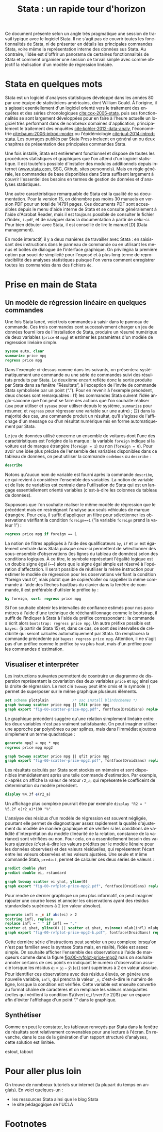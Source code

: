 #+TITLE: Stata : un rapide tour d'horizon
#+LANGUAGE: fr
#+LATEX_CLASS: article
#+HTML_HEAD: <link rel="stylesheet" type="text/css" href="worg.css" />
#+OPTIONS: H:3 num:nil toc:t \n:nil ':t @:t ::t |:t ^:nil -:t f:nil *:t TeX:t skip:nil d:nil html-style:nil tags:not-in-toc

Ce document présente selon un angle très pragmatique une session de travail typique avec le logiciel Stata. Il ne s'agit pas de couvrir toutes les fonctionnalités de Stata, ni de présenter en détails les principales commandes Stata, voire même la représentation interne des données sus Stata. Au contraire, l'idée est d'offrir un panorama de certaines fonctionnalités de Stata et comment organiser une session de tarvail simple avec comme objectif la réalisation d'un modèle de régression linéaire.

* Stata en quelques mots

Stata est un logiciel d'analyses statistiques développé dans les années 80 par une équipe de statisticiens américains, dont William Gould. À l'origine, il s'agissait esentiellement d'un logiciel orienté vers le traitement des enquêtes et des séries chronologiques [[cite:cox-2005-stata]], puis ses fonctionnalités se sont largement développées pour en faire à l'heure actuelle un logiciel très performant dans de nombreux domaines d'application, principalement le traitement des enquêtes [[cite:kohler-2012-data-analy]], l'économétrie [[cite:baum-2006-introd-moder]] ou l'épidémiologie [[cite:juul-2014-introd-stata]]. Les ouvrages publiés par Stata Press incluent en général un ou deux chapitres de présentation des principales commandes Stata.

Une fois installé, Stata est entièrement fonctionnel et dispose de toutes les procédures statistiques et graphiques que l'on attend d'un logiciel statistique. Il est toutefois possible d'installer des modules additionnels depuis internet ([[http://www.stata.com][www.stata.com]], SSC, Github, sites personnels). Mais en règle générale, les commandes de base disponibles dans Stata suffisent largement à couvrir l'essentiel des besoins en termes de gestion de données et d'analyses statistiques. 

Une autre caractéristique remarquable de Stata est la qualité de sa documentation. Pour la version 15, on dénombre pas moins 30 manuels en version PDF pour un total de 14791 pages.[fn:1] Ces documents PDF sont accessibles depuis le menu d'aide interne de Stata et se consulte généralement à l'aide d'Acrobat Reader, mais il est toujours possible de consulter le fichier d'index, =i.pdf=, et de naviguer dans la documentation à partir de celui-ci. Pour bien débuter avec Stata, il est conseillé de lire le manuel [D] (Data management).

En mode interactif, il y a deux manières de travailler avec Stata : en saisissant des instructions dans le panneau de commande ou en utilisant les menus et boîtes de dialogue de l'interface graphique. On privilégira la première option par souci de simplicité pour l'exposé et à plus long terme de reproducibilité des analyses statistiques puisque l'on verra comment enregistrer toutes les commandes dans des fichiers =do=.

* Prise en main de Stata

** Un modèle de régression linéaire en quelques commandes
Une fois Stata lancé, voici trois commandes à saisir dans le panneau de commande. Ces trois commandes cont successivement charger un jeu de données fourni lors de l'installation de Stata, produire un résumé numérique de deux variables (=price= et =mpg=) et estimer les paramètres d'un modèle de régression linéaire simple.
#+BEGIN_SRC stata :session :results output :exports both
sysuse auto, clear
summarize price mpg
regress price mpg
#+END_SRC

Dans l'exemple ci-dessus comme dans les suivants, on présentera systématiquement une commande ou une série de commandes suivi des résultats produits par Stata. Le deuxième encart reflète donc la sortie produite par Stata dans sa fenêtre "Résultats", à l'exception de l'invite de commande Stata symbolisée par un point ("."). Pour en revenir à l'exemple précédent, deux choses sont remarquables : (1) les commandes Stata suivent l'idée anglo-saxonne que l'on peut se faire des actions que l'on souhaite réaliser (=use= pour utiliser et =sysuse= pour utiliser depuis le système, =summarize= pour résumer, et =regress= pour régresser une variable sur une autre) ; (2) dans la majorité des cas, une commande produit un résultat, qu'il s'agisse de l'affichage d'un message ou d'un résultat numérique mis en forme automatiquement par Stata.

Le jeu de données utilisé concerne un ensemble de voitures dont l'une des caractéristiques est l'origine de la marque : la variable =foreign= indique si la voiture est de marque étrangère (=foreign = 1=) ou non (=foreign = 0=). Pour avoir une idée plus précise de l'ensemble des variables disponibles dans ce tableau de données, on peut utiliser la commande =codebook= ou =describe= :
#+BEGIN_SRC stata :session :results output :exports both 
describe
#+END_SRC
Notons qu'aucun nom de variable est fourni après la commande =describe=, ce qui revient à considérer l'ensemble des variables. La notion de variable et de liste de variables est centrale dans l'utilisation de Stata qui est un langage essentiellement orienté variables (c'est-à-dire les colonnes du tableau de données).

Supposons que l'on souhaite réaliser le même modèle de régression que le précédent mais en restreignant l'analyse aux seuls véhicules de marque étrangère. Pour cela, il suffit d'appliquer un filtre pour sélectionner les observations vérifiant la condition =foreign==1= ("la variable =foreign= prend la valeur 1") :
#+BEGIN_SRC stata :session :results output :exports both
regress price mpg if foreign == 1
#+END_SRC

La notion de filtres appliqués à l'aide des qualificateurs =by=, =if= et =in= est également centrale dans Stata puisque ceux-ci permettent de sélectionner des sous-ensemble d'observations (les lignes du tableau de données) selon des conditions logiques. À ce titre, le symbole représetant l'égalité logique est un double signe égal (====) alors que le signe égal simple est réservé à l'opération d'affectation. Il serait possible de réutiliser la même instruction pour estimer le modèle de régression pour les observations vérifiant la condition "foreign vaut 0", mais plutôt que de copier/coller ou rappeller la même commande à l'aide des flèches haut/bas du clavier dans la fenêtre de commande, il est préférable d'utilsier le préfixe =by= :
#+BEGIN_SRC stata :session :results output :exports both
by foreign, sort: regress price mpg
#+END_SRC

Si l'on souhaite obtenir les intervalles de confiance estimés pour nos paramètres à l'aide d'une technique de rééchantillonnage comme le bootstrap, il suffit de l'indiquer à Stata à l'aide du préfixe correspondant : la commande s'écrit alors =bootstrap: regress price mpg=. Un autre préfixe possible est =bayes:= (à partir de Stata 15) et, dans ce cas, ce sont des intervalles de crédibilité qui seront calculés automatiquement par Stata. On remplacera la commande précédente par =bayes: regress price mpg=. Attention, il ne s'agit pas d'un préfixe comme le préfixe =by= vu plus haut, mais d'un préfixe pour les commandes d'estimation.

** Visualiser et interpréter
Les instructions suivantes permettent de cosntruire un diagramme de dispersion représentant la covariation des deux variables =price= et =mpg= ainsi que la droite de régression. Le mot clé =twoway= peut être omis et le symbole =||= permet de superposer sur le même graphique plusieurs éléments.
#+BEGIN_SRC stata :session :results output
set scheme plotplain           /* ssc install blindschemes */         
graph twoway scatter price mpg || lfit price mpg 
graph export "fig-00-scatter-price-mpg.pdf", fontface(DroidSans) replace
#+END_SRC

#+CAPTION:   Prix et vitesse des automobiles (ajustement linéaire)
#+NAME:      fig:00-scatter-price-mpg
#+LABEL:     fig:00-scatter-price-mpg
#+ATTR_HTML: :width 640px
#+ATTR_ORG:  :width 100
[[./fig-00-scatter-price-mpg.png]]

Le graphique précédent suggère qu'une relation simplement linéaire entre les deux variables n'est pas vraiment satisfaisante. On peut imaginer utiliser une approche par polynômes ou par splines, mais dans l'immédiat ajoutons simplement un terme quadratique :
#+BEGIN_SRC stata :session :results output :exports both
generate mpg2 = mpg * mpg
regress price mpg mpg2 
#+END_SRC

#+BEGIN_SRC stata :session :results output
graph twoway scatter price mpg || qfit price mpg
graph export "fig-00-scatter-price-mpg2.pdf", fontface(DroidSans) replace
#+END_SRC

#+CAPTION:   Prix et vitesse des automobiles (ajustement quadratique)
#+NAME:      fig:00-scatter-price-mpg2
#+LABEL:     fig:00-scatter-price-mpg2
#+ATTR_HTML: :width 640px
#+ATTR_ORG:  :width 100
[[./fig-00-scatter-price-mpg2.png]]

Les résultats calculés par Stata sont stockés en mémoire et sont disponibles immédiatement après une telle commande d'estimation. Par exemple, ci-après on affiche la valeur de retour =r2_a=, qui représente le coefficeint de détermination du modèle précédent. 
#+BEGIN_SRC stata :session :results output :exports both
display %4.3f e(r2_a)
#+END_SRC
Un affichage plus complexe pourrait être par exemple =display "R2 = " %5.2f e(r2_a)*100 "%"=.

L'analyse des résidus d'un modèle de régression est souvent négligée, pourtant elle permet de diagnostiquer assez rapidement la qualité d'ajustement du modèle de manière graphique et de vérifier si les conditions de validité d'interprétation du modèle (linéarité de la relation, constance de la variance) sont vérifiées ou non. Pour cela, on a essentiellement besoin des valeurs ajustées (c'est-à-dire les valeurs prédites par le modèle liénaire pour les données observées) et des valeurs résiduelles, qui représentent l'écart entre les valeurs observées et les valeurs ajustées. Une seule et même commande Stata, =predict=, permet de calculer ces deux séries de valeurs :
#+BEGIN_SRC stata :session :results output :exports code
predict double yhat
predict double ei, rstandard
#+END_SRC

#+BEGIN_SRC stata :session :results output
graph twoway scatter ei yhat, yline(0)
graph export "fig-00-rvfplot-price-mpg2.pdf", fontface(DroidSans) replace
#+END_SRC

#+CAPTION:   Prix et vitesse des automobiles (valeurs ajustées et résidus)
#+NAME:      fig:00-rvfplot-price-mpg2
#+LABEL:     fig:00-rvfplot-price-mpg2
#+ATTR_HTML: :width 640px
#+ATTR_ORG:  :width 100
[[./fig-00-rvfplot-price-mpg2.png]]

Pour rendre ce dernier graphique un peu plus informatif, on peut imaginer rajouter une courbe loess et annoter les observations ayant des résidus standardisés supérieurs à 2 (en valeur absolue).
#+BEGIN_SRC stata :session :results output :hlines yes
generate infl = _n if abs(ei) > 2
tostring infl, replace
replace infl = " " if infl == "."
scatter ei yhat, yline(0) || scatter ei yhat, ms(none) mlab(infl) mlabpos(12) || lowess ei yhat, legend(off)
graph export "fig-00-rvfplot-price-mpg2-b.pdf", fontface(DroidSans) replace
#+END_SRC

#+CAPTION:   Prix et vitesse des automobiles (valeurs ajustées et résidus)
#+NAME:      fig:00-rvfplot-price-mpg2-b
#+LABEL:     fig:00-rvfplot-price-mpg2-b
#+ATTR_HTML: :width 640px
#+ATTR_ORG:  :width 100
[[./fig-00-rvfplot-price-mpg2-b.png]]

Cette dernière série d'instructions peut sembler un peu complexe lorsqu'on n'est pas familier avec la syntaxe Stata mais, en réalité, l'idée est assez simple. On souhaite afficher l'ensemble des observations à l'aide de marqueurs comme dans la figure [[fig:00-rvfplot-price-mpg2]] mais on souhaite annoter certains de ces points en indiquant le numéro d'observation associé lorsque les résidus $e_i = y_i - \hat y_i$ (=ei=) sont supérieurs à 2 en valeur absolue. Pour identifier ces observations avec des résidus élevés, on génère une nouvelle variable, =infl=, qui prendra la valeur =_n=, c'est-à-dire le numéro de ligne, lorsque la condition est vérifiée. Cette variable est enseuite convertie au format chaîne de caractères et on remplace les valeurs manquantes (celles qui vérifient la condition $\(\lvert e_i \rvert\le 2\)$) par un espace afin d'éviter l'affichage d'un point "." dans le graphique.

** Synthétiser

Comme on peut le constater, les tableaux renvoyés par Stata dans la fenêtre de résultats sont relativement convenables pour une lecture à l'écran. En revanche, dans le cas de la génération d'un rapport structuré d'analyses, cette solution est limitée.

estout, tabout

* Pour aller plus loin

On trouve de nombreux tutoriels sur internet (la plupart du temps en anglais). En voici quelques-un :

- les ressources Stata ainsi que le blog Stata
- le site pédagogique de l'UCLA
 
#+BIBLIOGRAPHY: references plain limit:t option:-nobibsource

* Footnotes

[fn:1] Si vous disposez d'un terminal, vous pouvez vérifier à l'aide de ces commandes (en adaptant le chemin d'accès au répertoire Stata): =for i in /Applications/Stata/docs/*.pdf; do pdfinfo "$i" | grep "^Pages:"; done | awk '{s+=$2} END {print s}'=.
